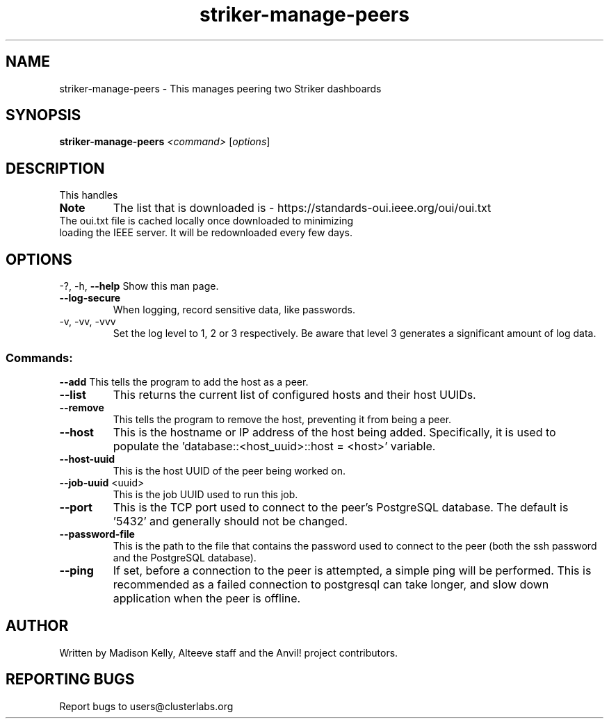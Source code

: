 .\" Manpage for the Anvil! IA platform 
.\" Contact mkelly@alteeve.com to report issues, concerns or suggestions.
.TH striker-manage-peers "8" "July 23 2024" "Anvil! Intelligent Availability™ Platform"
.SH NAME
striker-manage-peers \- This manages peering two Striker dashboards
.SH SYNOPSIS
.B striker-manage-peers 
\fI\,<command> \/\fR[\fI\,options\/\fR]
.SH DESCRIPTION
This handles 
.TP
.B Note
The list that is downloaded is - https://standards-oui.ieee.org/oui/oui.txt 
.TP
The oui.txt file is cached locally once downloaded to minimizing loading the IEEE server. It will be redownloaded every few days.
.SH OPTIONS
\-?, \-h, \fB\-\-help\fR
Show this man page.
.TP
\fB\-\-log-secure\fR
When logging, record sensitive data, like passwords.
.TP
\-v, \-vv, \-vvv
Set the log level to 1, 2 or 3 respectively. Be aware that level 3 generates a significant amount of log data.
.SS "Commands:"
\fB\-\-add\fR
This tells the program to add the host as a peer.
.TP
\fB\-\-list\fR
This returns the current list of configured hosts and their host UUIDs.
.TP
\fB\-\-remove\fR
This tells the program to remove the host, preventing it from being a peer.
.TP
\fB\-\-host\fR
This is the hostname or IP address of the host being added. Specifically, it is used to populate the 'database::<host_uuid>::host = <host>' variable.
.TP
\fB\-\-host\-uuid\fR
This is the host UUID of the peer being worked on. 
.TP
\fB\-\-job\-uuid\fR <uuid>
This is the job UUID used to run this job.
.TP
\fB\-\-port\fR
This is the TCP port used to connect to the peer's PostgreSQL database. The default is '5432' and generally should not be changed.
.TP
\fB\-\-password\-file\fR
This is the path to the file that contains the password used to connect to the peer (both the ssh password and the PostgreSQL database). 
.TP
\fB\-\-ping\fR
If set, before a connection to the peer is attempted, a simple ping will be performed. This is recommended as a failed connection to postgresql can take longer, and slow down application when the peer is offline.
.IP
.SH AUTHOR
Written by Madison Kelly, Alteeve staff and the Anvil! project contributors.
.SH "REPORTING BUGS"
Report bugs to users@clusterlabs.org

